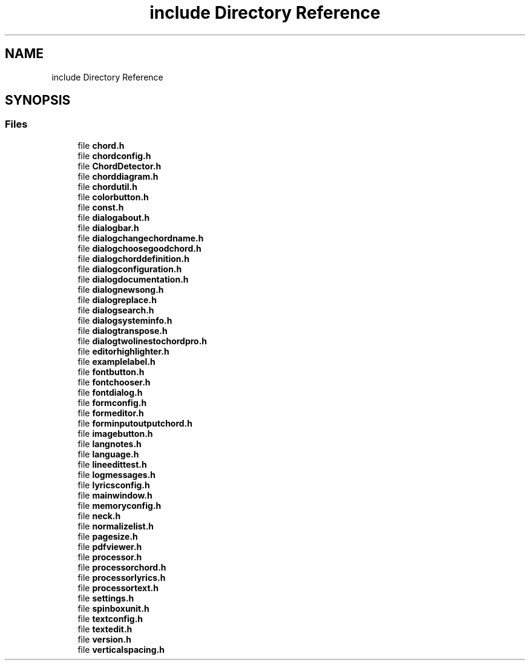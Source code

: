 .TH "include Directory Reference" 3 "Sat Apr 14 2018" "Version 0.1" "Chord V" \" -*- nroff -*-
.ad l
.nh
.SH NAME
include Directory Reference
.SH SYNOPSIS
.br
.PP
.SS "Files"

.in +1c
.ti -1c
.RI "file \fBchord\&.h\fP"
.br
.ti -1c
.RI "file \fBchordconfig\&.h\fP"
.br
.ti -1c
.RI "file \fBChordDetector\&.h\fP"
.br
.ti -1c
.RI "file \fBchorddiagram\&.h\fP"
.br
.ti -1c
.RI "file \fBchordutil\&.h\fP"
.br
.ti -1c
.RI "file \fBcolorbutton\&.h\fP"
.br
.ti -1c
.RI "file \fBconst\&.h\fP"
.br
.ti -1c
.RI "file \fBdialogabout\&.h\fP"
.br
.ti -1c
.RI "file \fBdialogbar\&.h\fP"
.br
.ti -1c
.RI "file \fBdialogchangechordname\&.h\fP"
.br
.ti -1c
.RI "file \fBdialogchoosegoodchord\&.h\fP"
.br
.ti -1c
.RI "file \fBdialogchorddefinition\&.h\fP"
.br
.ti -1c
.RI "file \fBdialogconfiguration\&.h\fP"
.br
.ti -1c
.RI "file \fBdialogdocumentation\&.h\fP"
.br
.ti -1c
.RI "file \fBdialognewsong\&.h\fP"
.br
.ti -1c
.RI "file \fBdialogreplace\&.h\fP"
.br
.ti -1c
.RI "file \fBdialogsearch\&.h\fP"
.br
.ti -1c
.RI "file \fBdialogsysteminfo\&.h\fP"
.br
.ti -1c
.RI "file \fBdialogtranspose\&.h\fP"
.br
.ti -1c
.RI "file \fBdialogtwolinestochordpro\&.h\fP"
.br
.ti -1c
.RI "file \fBeditorhighlighter\&.h\fP"
.br
.ti -1c
.RI "file \fBexamplelabel\&.h\fP"
.br
.ti -1c
.RI "file \fBfontbutton\&.h\fP"
.br
.ti -1c
.RI "file \fBfontchooser\&.h\fP"
.br
.ti -1c
.RI "file \fBfontdialog\&.h\fP"
.br
.ti -1c
.RI "file \fBformconfig\&.h\fP"
.br
.ti -1c
.RI "file \fBformeditor\&.h\fP"
.br
.ti -1c
.RI "file \fBforminputoutputchord\&.h\fP"
.br
.ti -1c
.RI "file \fBimagebutton\&.h\fP"
.br
.ti -1c
.RI "file \fBlangnotes\&.h\fP"
.br
.ti -1c
.RI "file \fBlanguage\&.h\fP"
.br
.ti -1c
.RI "file \fBlineedittest\&.h\fP"
.br
.ti -1c
.RI "file \fBlogmessages\&.h\fP"
.br
.ti -1c
.RI "file \fBlyricsconfig\&.h\fP"
.br
.ti -1c
.RI "file \fBmainwindow\&.h\fP"
.br
.ti -1c
.RI "file \fBmemoryconfig\&.h\fP"
.br
.ti -1c
.RI "file \fBneck\&.h\fP"
.br
.ti -1c
.RI "file \fBnormalizelist\&.h\fP"
.br
.ti -1c
.RI "file \fBpagesize\&.h\fP"
.br
.ti -1c
.RI "file \fBpdfviewer\&.h\fP"
.br
.ti -1c
.RI "file \fBprocessor\&.h\fP"
.br
.ti -1c
.RI "file \fBprocessorchord\&.h\fP"
.br
.ti -1c
.RI "file \fBprocessorlyrics\&.h\fP"
.br
.ti -1c
.RI "file \fBprocessortext\&.h\fP"
.br
.ti -1c
.RI "file \fBsettings\&.h\fP"
.br
.ti -1c
.RI "file \fBspinboxunit\&.h\fP"
.br
.ti -1c
.RI "file \fBtextconfig\&.h\fP"
.br
.ti -1c
.RI "file \fBtextedit\&.h\fP"
.br
.ti -1c
.RI "file \fBversion\&.h\fP"
.br
.ti -1c
.RI "file \fBverticalspacing\&.h\fP"
.br
.in -1c
